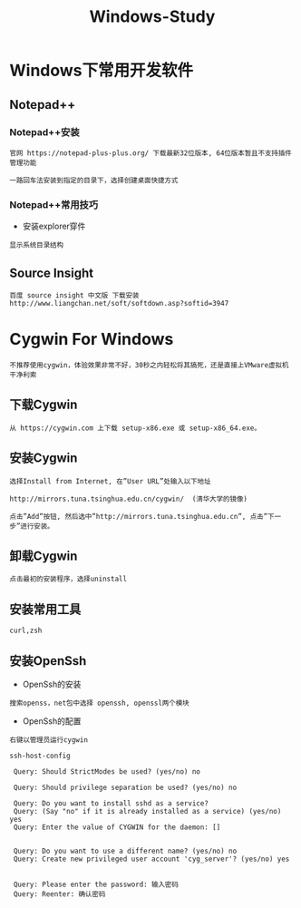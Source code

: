 #+TITLE: Windows-Study
#+HTML_HEAD: <link rel="stylesheet" type="text/css" href="../style/my-org-worg.css" />

* Windows下常用开发软件
** Notepad++
*** Notepad++安装
#+BEGIN_EXAMPLE
官网 https://notepad-plus-plus.org/ 下载最新32位版本, 64位版本暂且不支持插件管理功能

一路回车法安装到指定的目录下，选择创建桌面快捷方式
#+END_EXAMPLE

*** Notepad++常用技巧
+ 安装explorer穿件
#+BEGIN_EXAMPLE
显示系统目录结构
#+END_EXAMPLE


** Source Insight
#+BEGIN_EXAMPLE
百度 source insight 中文版 下载安装
http://www.liangchan.net/soft/softdown.asp?softid=3947
#+END_EXAMPLE


* Cygwin For Windows
#+BEGIN_EXAMPLE
不推荐使用cygwin，体验效果非常不好，30秒之内轻松将其搞死，还是直接上VMware虚拟机干净利索
#+END_EXAMPLE
** 下载Cygwin
#+BEGIN_EXAMPLE
从 https://cygwin.com 上下载 setup-x86.exe 或 setup-x86_64.exe。
#+END_EXAMPLE


** 安装Cygwin
#+BEGIN_EXAMPLE
选择Install from Internet, 在”User URL”处输入以下地址

http://mirrors.tuna.tsinghua.edu.cn/cygwin/  (清华大学的镜像)

点击”Add”按钮, 然后选中”http://mirrors.tuna.tsinghua.edu.cn”, 点击”下一步”进行安装。
#+END_EXAMPLE


** 卸载Cygwin
#+BEGIN_EXAMPLE
点击最初的安装程序，选择uninstall
#+END_EXAMPLE

** 安装常用工具
#+BEGIN_EXAMPLE
curl,zsh
#+END_EXAMPLE


** 安装OpenSsh
+ OpenSsh的安装
#+BEGIN_EXAMPLE
搜索openss，net包中选择 openssh, openssl两个模块
#+END_EXAMPLE

+ OpenSsh的配置
#+BEGIN_EXAMPLE
右键以管理员运行cygwin

ssh-host-config

 Query: Should StrictModes be used? (yes/no) no

 Query: Should privilege separation be used? (yes/no) no

 Query: Do you want to install sshd as a service?
 Query: (Say "no" if it is already installed as a service) (yes/no) yes
 Query: Enter the value of CYGWIN for the daemon: []


 Query: Do you want to use a different name? (yes/no) no
 Query: Create new privileged user account 'cyg_server'? (yes/no) yes


 Query: Please enter the password: 输入密码
 Query: Reenter: 确认密码
 
#+END_EXAMPLE
